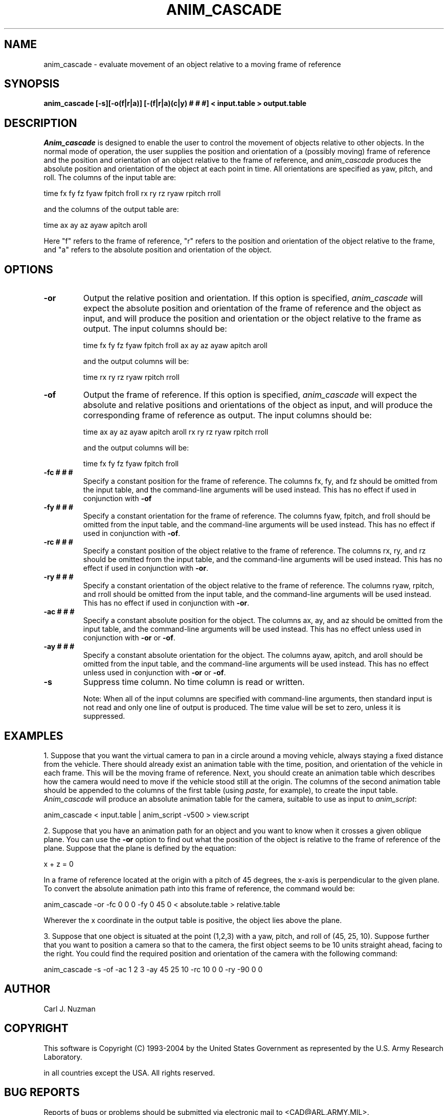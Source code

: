 .TH ANIM_CASCADE 1 BRL/CAD
.SH NAME
anim_cascade - evaluate movement of an object relative to a moving frame of
reference
.SH SYNOPSIS
.B anim_cascade [-s][-o(f|r|a)] [-(f|r|a)(c|y) # # #] <
.B input.table >
.B output.table
.SH DESCRIPTION
.I Anim_cascade
is designed to enable the user to control the movement of objects relative to
other objects. In the normal mode of operation, the user supplies
the position and orientation of a (possibly moving) frame of reference and 
the position 
and orientation of an object relative to the frame of reference,
and 
.I anim_cascade
produces the absolute position and orientation of the object at each
point in time.
All orientations are specified as yaw, pitch, and roll.
The columns of the input table are:
.sp
time fx fy fz fyaw fpitch froll rx ry rz ryaw rpitch rroll
.sp
and the columns of the output table are:
.sp
time ax ay az ayaw apitch aroll
.sp
Here "f" refers to the frame of reference, "r" refers to the position
and orientation of the object relative to the frame, and "a"
refers to the absolute position and orientation of the object.

.SH OPTIONS
.TP 
.B \-or 
Output the relative position and orientation. 
If this option is specified, 
.I anim_cascade
will expect the absolute position and orientation of the frame of
reference and the object as input, 
and will produce the position and orientation or the object relative to
the frame as output. The
input columns should be:
.sp
time fx fy fz fyaw fpitch froll ax ay az ayaw apitch aroll
.sp
and the output columns will be:
.sp
time rx ry rz ryaw rpitch rroll
.sp
.TP 
.B \-of
Output the frame of reference.
If this option is specified, 
.I anim_cascade
will expect the absolute and relative positions and orientations of the
object as input, 
and will produce the corresponding frame of reference as output.
The input columns should be:
.sp
time ax ay az ayaw apitch aroll rx ry rz ryaw rpitch rroll
.sp
and the output columns will be:
.sp
time fx fy fz fyaw fpitch froll
.sp
.TP 
.B \-fc # # #
Specify a constant position for the frame of reference. The
columns fx, fy, and fz should be omitted from the input table, and the
command-line arguments will be used instead. 
This has no effect if used
in conjunction with 
.B -of
.TP 
.B \-fy # # #
Specify a constant orientation for the frame of reference. The
columns fyaw, fpitch, and froll should be omitted from the input table, 
and the command-line arguments will be used instead.
This has no effect if used
in conjunction with 
.BR -of .
.TP 
.B \-rc # # #
Specify a constant position of the object relative to the frame
of reference. The 
columns rx, ry, and rz should be omitted from the input table, and the
command-line arguments will be used instead.
This has no effect if used
in conjunction with 
.BR -or .
.TP 
.B \-ry # # #
Specify a constant orientation of the object relative to the 
frame of reference. The
columns ryaw,  rpitch, and rroll should be omitted from the input table, 
and the command-line arguments will be used instead.
This has no effect if used
in conjunction with 
.BR -or .
.TP 
.B \-ac # # #
Specify a constant absolute position for the object. The 
columns ax, ay, and az should be omitted from the input table, and the
command-line arguments will be used instead.
This has no effect unless used 
in conjunction with 
.B -or
or
.BR -of .
.TP 
.B \-ay # # #
Specify a constant absolute orientation for the object. The
columns ayaw, apitch, and aroll should be omitted from the input table, 
and the
command-line arguments will be used instead.
This has no effect unless used 
in conjunction with 
.B -or
or 
.BR -of .
.TP
.B \-s
Suppress time column. No time column is read or written. 
.sp
Note: When all of the input columns are specified with command-line arguments,
then standard input is not read and
only one line of output is produced. The time value will be set to zero,
unless it is suppressed.

.SH EXAMPLES
1. Suppose that you want the virtual camera to pan in a circle around a 
moving vehicle, always staying a fixed distance from the vehicle.
There should already exist an animation table with the time, position,
and orientation of the vehicle in each frame. This will be the moving
frame of reference. Next, you should create an animation table which
describes how the camera would need to move if the vehicle stood still
at the origin. The columns of the second animation table should be
appended to the columns of the first table
(using 
.IR paste , 
for example), to create the
input table. 
.I Anim_cascade 
will produce an absolute animation table for
the camera, suitable to use as input to 
.IR anim_script :
.sp
anim_cascade < input.table | anim_script -v500 > view.script
.sp
2. Suppose that you have an animation path for an object and you want to
know when it crosses a given oblique plane. You can use the 
.B -or 
option to
find out what the position of the object is relative to the frame of
reference of the plane. Suppose that the plane is defined by the
equation:
.sp
 x + z = 0
.sp
In a frame of reference located at the origin with a pitch of 45
degrees, the x-axis is perpendicular to the given plane.
To convert the absolute animation path into this frame of reference, the command
would be:
.sp
anim_cascade -or -fc 0 0 0 -fy 0 45 0 < absolute.table > relative.table
.sp
Wherever the x coordinate in the output table is positive, the object
lies above the plane.
.sp
3. Suppose that one object is situated at the point (1,2,3) with a yaw,
pitch, and roll of (45, 25, 10). Suppose further that you want to
position a camera so that to the camera, the first object seems to be 10
units straight ahead, facing to the right. You could find the required
position and orientation of the camera with the following command:
.sp
anim_cascade -s -of -ac 1 2 3 -ay 45 25 10 -rc 10 0 0 -ry -90 0 0
.sp

.SH AUTHOR
Carl J. Nuzman
.SH COPYRIGHT
	This software is Copyright (C) 1993-2004 by the United States Government
as represented by the U.S. Army Research Laboratory.

in all countries except the USA.  All rights reserved.
.SH "BUG REPORTS"
Reports of bugs or problems should be submitted via electronic
mail to <CAD@ARL.ARMY.MIL>.
